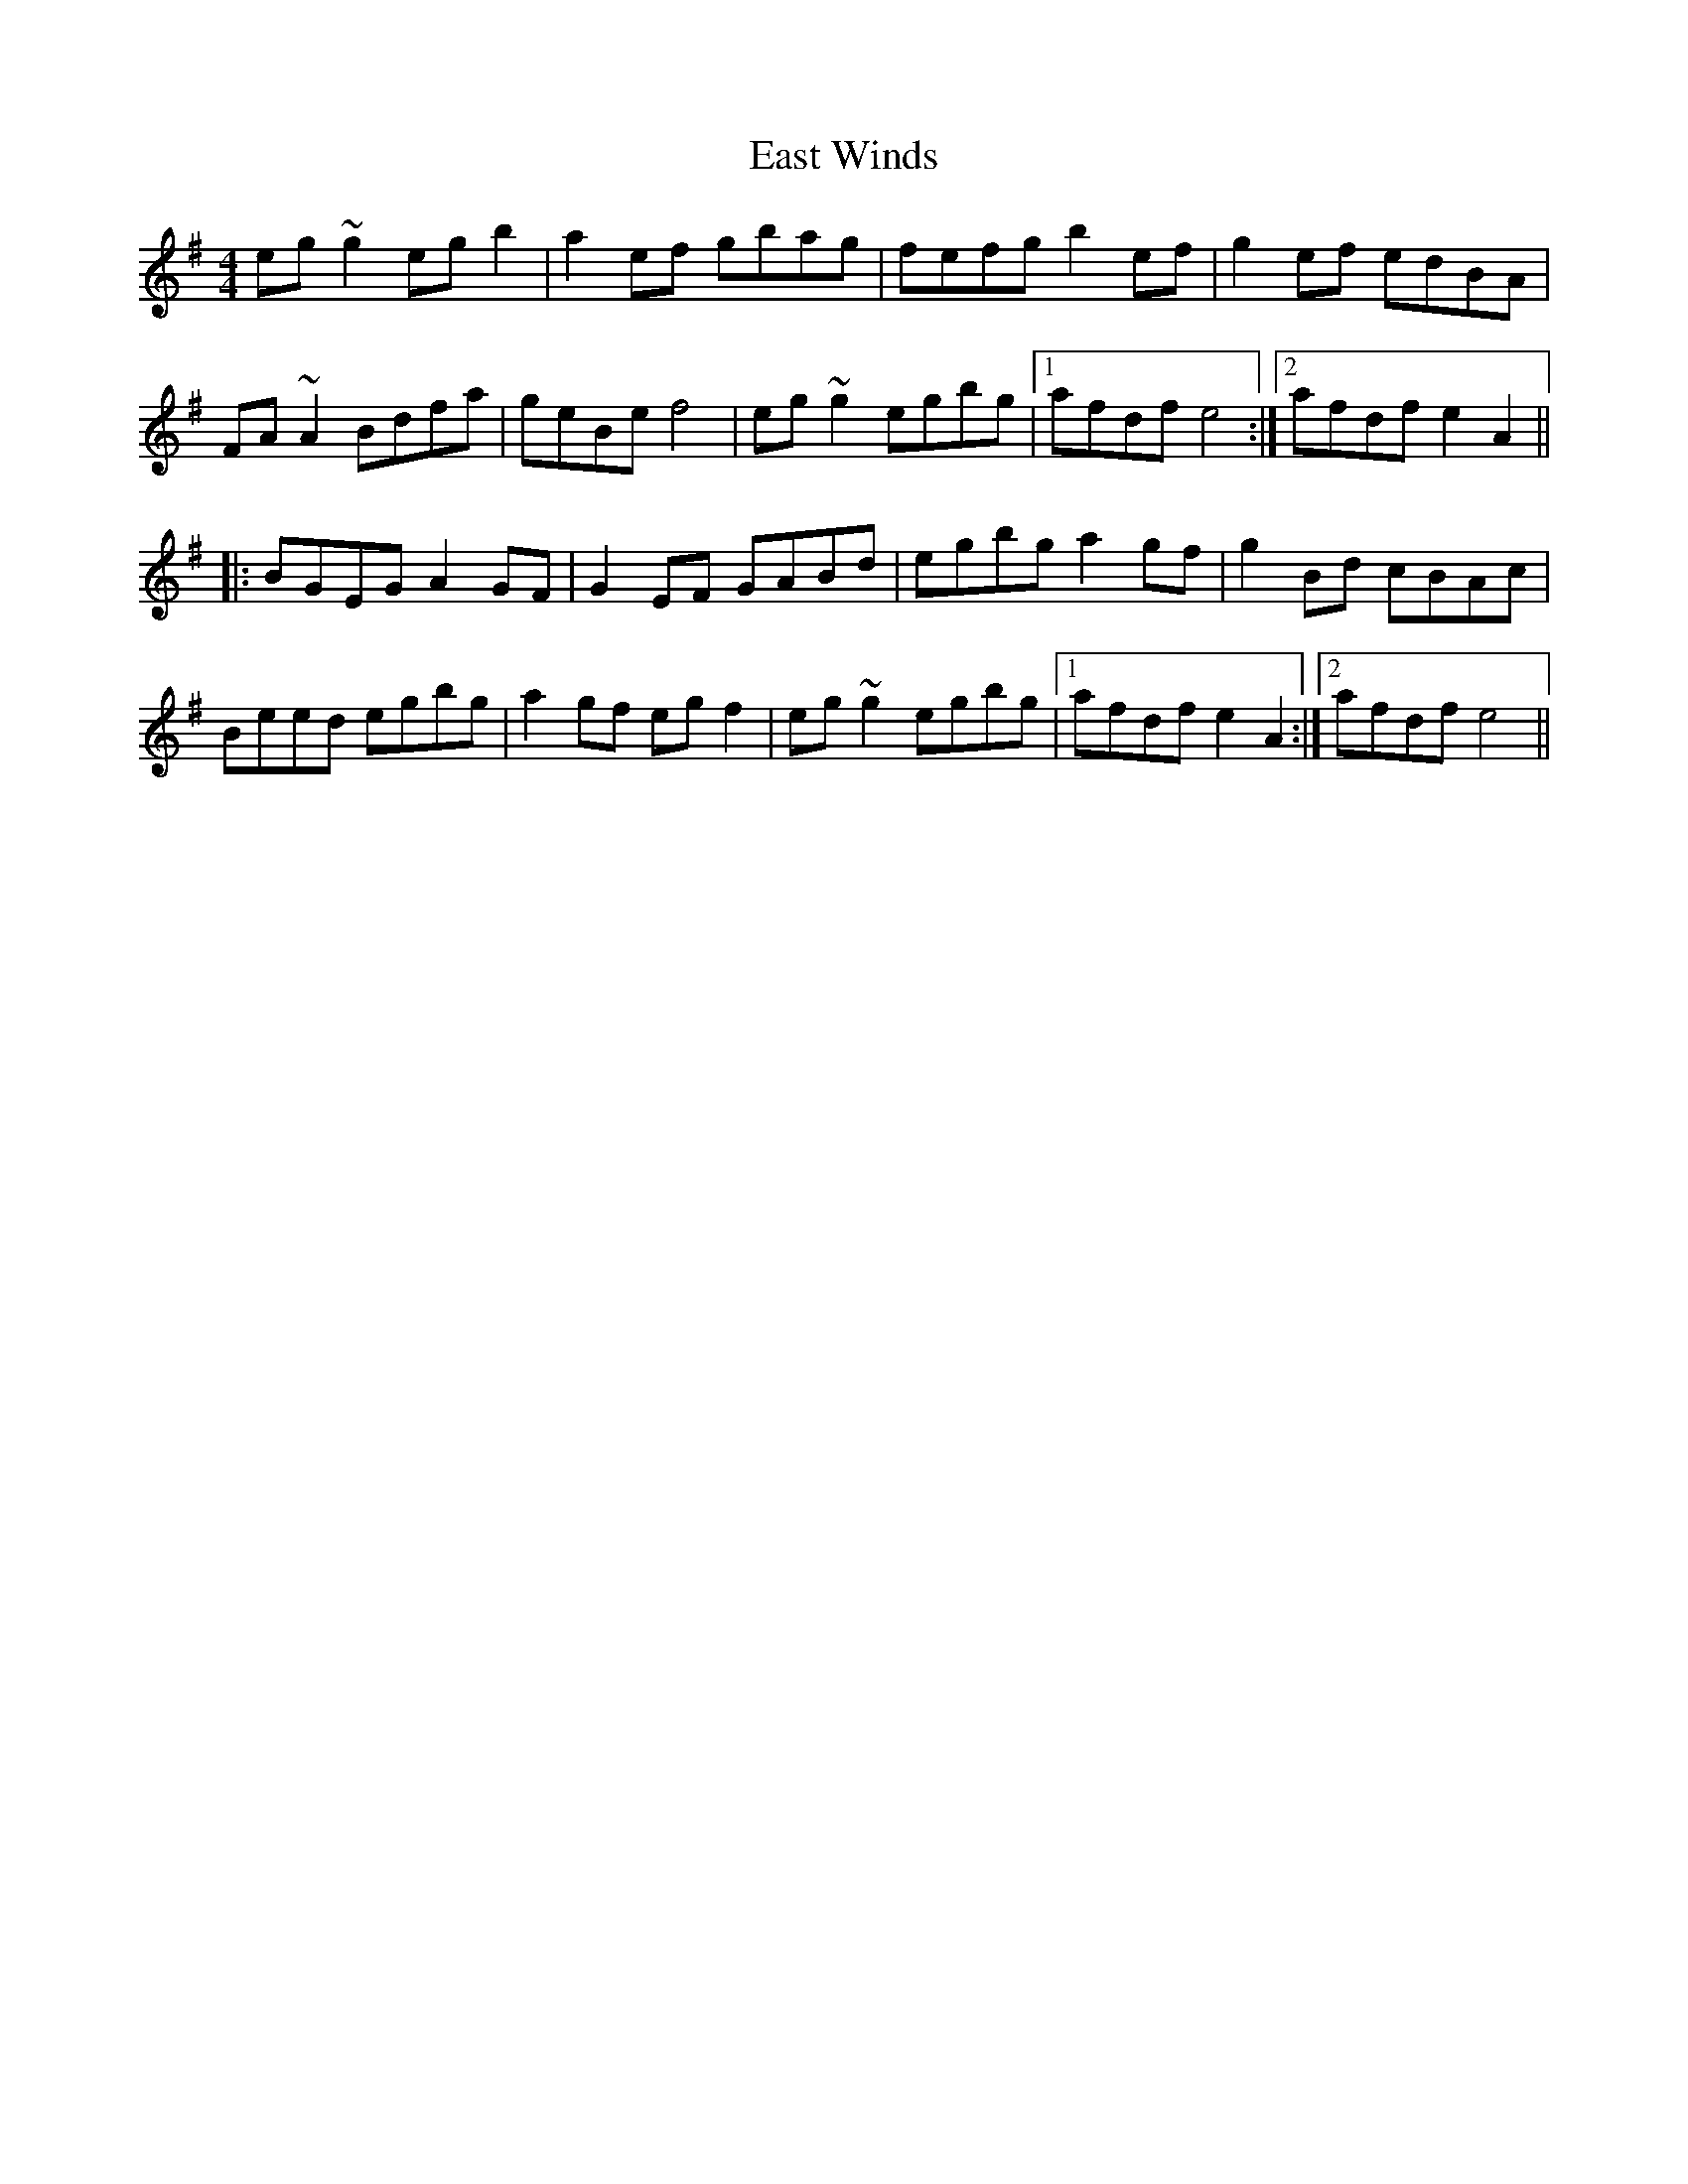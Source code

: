 X: 11416
T: East Winds
R: reel
M: 4/4
K: Eminor
eg~g2 egb2|a2ef gbag|fefg b2ef|g2ef edBA|
FA~A2 Bdfa|geBe f4|eg~g2 egbg|1 afdf e4:|2 afdf e2A2||
|:BGEG A2GF|G2EF GABd|egbg a2gf|g2Bd cBAc|
Beed egbg|a2gf egf2|eg~g2 egbg|1 afdf e2A2:|2 afdf e4||

